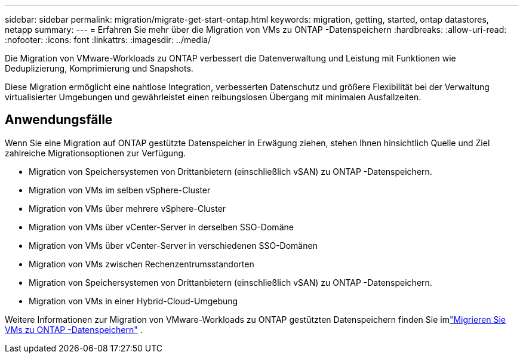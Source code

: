 ---
sidebar: sidebar 
permalink: migration/migrate-get-start-ontap.html 
keywords: migration, getting, started, ontap datastores, netapp 
summary:  
---
= Erfahren Sie mehr über die Migration von VMs zu ONTAP -Datenspeichern
:hardbreaks:
:allow-uri-read: 
:nofooter: 
:icons: font
:linkattrs: 
:imagesdir: ../media/


[role="lead"]
Die Migration von VMware-Workloads zu ONTAP verbessert die Datenverwaltung und Leistung mit Funktionen wie Deduplizierung, Komprimierung und Snapshots.

Diese Migration ermöglicht eine nahtlose Integration, verbesserten Datenschutz und größere Flexibilität bei der Verwaltung virtualisierter Umgebungen und gewährleistet einen reibungslosen Übergang mit minimalen Ausfallzeiten.



== Anwendungsfälle

Wenn Sie eine Migration auf ONTAP gestützte Datenspeicher in Erwägung ziehen, stehen Ihnen hinsichtlich Quelle und Ziel zahlreiche Migrationsoptionen zur Verfügung.

* Migration von Speichersystemen von Drittanbietern (einschließlich vSAN) zu ONTAP -Datenspeichern.
* Migration von VMs im selben vSphere-Cluster
* Migration von VMs über mehrere vSphere-Cluster
* Migration von VMs über vCenter-Server in derselben SSO-Domäne
* Migration von VMs über vCenter-Server in verschiedenen SSO-Domänen
* Migration von VMs zwischen Rechenzentrumsstandorten
* Migration von Speichersystemen von Drittanbietern (einschließlich vSAN) zu ONTAP -Datenspeichern.
* Migration von VMs in einer Hybrid-Cloud-Umgebung


Weitere Informationen zur Migration von VMware-Workloads zu ONTAP gestützten Datenspeichern finden Sie imlink:migrate-vms-to-ontap-datastore.html["Migrieren Sie VMs zu ONTAP -Datenspeichern"] .

